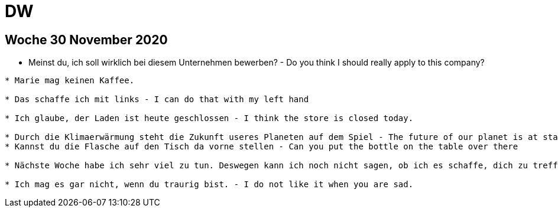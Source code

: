 = DW

== Woche 30 November 2020

* Meinst du, ich soll wirklich bei diesem Unternehmen bewerben? - Do you think I should really apply to this company?



---------------------
* Marie mag keinen Kaffee.

* Das schaffe ich mit links - I can do that with my left hand

* Ich glaube, der Laden ist heute geschlossen - I think the store is closed today.

* Durch die Klimaerwärmung steht die Zukunft useres Planeten auf dem Spiel - The future of our planet is at stake due to global warning.
* Kannst du die Flasche auf den Tisch da vorne stellen - Can you put the bottle on the table over there

* Nächste Woche habe ich sehr viel zu tun. Deswegen kann ich noch nicht sagen, ob ich es schaffe, dich zu treffen. - I will be very busy next week. That is why I can not say wheather I will be able to meet you.

* Ich mag es gar nicht, wenn du traurig bist. - I do not like it when you are sad.

---------------------


